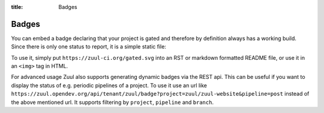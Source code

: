 :title: Badges

.. We don't need no stinking badges

.. _badges:

Badges
======

You can embed a badge declaring that your project is gated and therefore by
definition always has a working build. Since there is only one status to
report, it is a simple static file:

.. image:: https://zuul-ci.org/gated.svg
   :alt: Zuul: Gated

To use it, simply put ``https://zuul-ci.org/gated.svg`` into an RST or
markdown formatted README file, or use it in an ``<img>`` tag in HTML.

For advanced usage Zuul also supports generating dynamic badges via the
REST api. This can be useful if you want to display the status of e.g. periodic
pipelines of a project. To use it use an url like
``https://zuul.opendev.org/api/tenant/zuul/badge?project=zuul/zuul-website&pipeline=post``
instead of the above mentioned url. It supports filtering by ``project``,
``pipeline`` and ``branch``.

